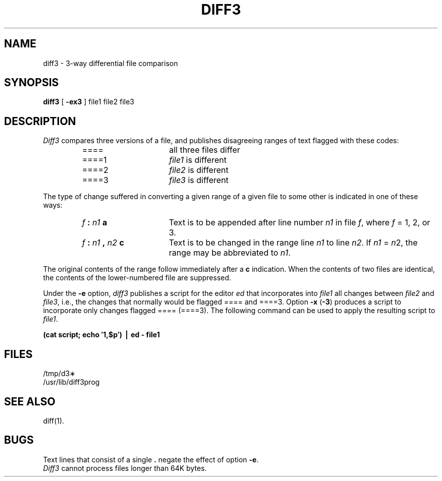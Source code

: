 .TH DIFF3 1 
.SH NAME
diff3 \- 3-way differential file comparison
.SH SYNOPSIS
.B diff3
[
.B \-ex3
]
file1 file2 file3
.SH DESCRIPTION
.I Diff3\^
compares three versions of a file,
and publishes disagreeing ranges of text
flagged with these codes:
.RS
.TP 16
====
all three files differ
.TP 16
====1
.IR file1 " is different"
.TP 16
====2
.IR file2 " is different"
.TP 16
====3
.IR file3 " is different"
.RE
.PP
The type of change suffered in converting a given range
of a given file to some other is
indicated in one of these ways:
.RS
.TP 16
.IB f " : " n1 " a"
Text is to be appended after line number
.I n1\^
in file
.IR f ,
where
.I f\^
= 1, 2, or 3.
.TP 16
.IB f " : " n1 " , " n2 " c"
Text is to be
changed in the range line
.I n1\^
to line
.IR n2 .
If 
.I n1\^
=
.IR n 2,
the range may be abbreviated to
.IR n1 .
.RE
.PP
The original contents of the range follow immediately
after a
.B c
indication.
When the contents of two
files are identical, the contents of the lower-numbered
file are suppressed.
.PP
Under the
.B \-e
option,
.I diff3\^
publishes a script for the editor
.I ed\^
that incorporates into
.I file1\^
all changes between
.I file2\^
and
.IR file3 ,
i.e., the changes that normally would be flagged ==== and ====3.
Option
.B \-x
(\fB\-3\fR)
produces a script to incorporate
only changes flagged ==== (====3).
The following command can be used to apply the resulting script to
.IR file1 .
.PP
.ti 16n
.B "(cat script; echo \(fm1,$p\(fm) \(bv ed \- file1"
.SH FILES
/tmp/d3\(**
.br
/usr/lib/diff3prog
.SH "SEE ALSO"
diff(1).
.SH BUGS
Text lines that consist of a single \fB.\fP 
negate the effect of option
.BR \-e .
.br
.I Diff3\^
cannot process files longer than 64K bytes.
.\"	@(#)diff3.1	1.3	
